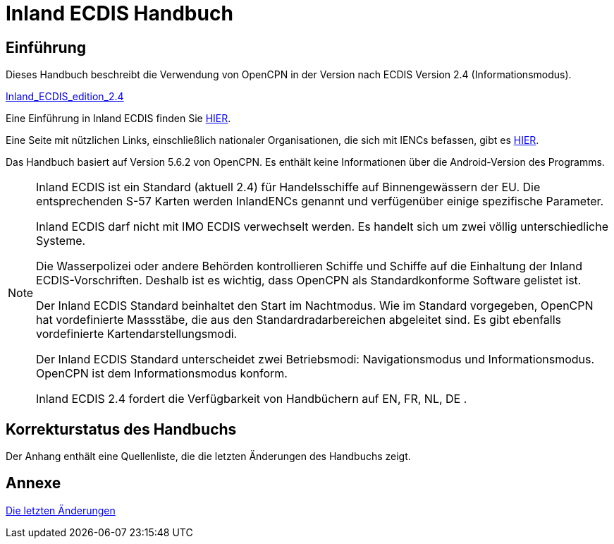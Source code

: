 = Inland ECDIS Handbuch
:icons: font

== Einführung

Dieses Handbuch beschreibt die Verwendung von OpenCPN in der Version nach ECDIS Version 2.4 (Informationsmodus).

link:https://unece.org/fileadmin/DAM/trans/doc/2015/sc3wp3/Presentation_WP3_-_Inland_ECDIS_edition_2.4.pdf[Inland_ECDIS_edition_2.4]

Eine Einführung in Inland ECDIS finden Sie https://www.ccr-zkr.org/files/documents/workshops/wrshp181011/Leaflet_Inland_ECDIS_de.pdf[HIER].

Eine Seite mit nützlichen Links, einschließlich nationaler Organisationen, die sich mit IENCs befassen, gibt es https://ienc.openecdis.org/links[HIER].

Das Handbuch basiert auf Version 5.6.2 von OpenCPN. Es enthält keine Informationen über die Android-Version des Programms.

[NOTE]

====
Inland ECDIS ist ein Standard (aktuell 2.4) für Handelsschiffe auf Binnengewässern der EU.
Die entsprechenden S-57 Karten werden InlandENCs genannt und verfügenüber einige spezifische Parameter.

Inland ECDIS darf nicht mit IMO ECDIS verwechselt werden.
Es handelt sich um zwei völlig unterschiedliche Systeme.

Die Wasserpolizei oder andere Behörden kontrollieren Schiffe und Schiffe auf die Einhaltung der Inland ECDIS-Vorschriften.
Deshalb ist es wichtig, dass OpenCPN als Standardkonforme Software gelistet ist.

Der Inland ECDIS Standard beinhaltet den Start im Nachtmodus.
Wie im Standard vorgegeben, OpenCPN hat vordefinierte Massstäbe, die aus den Standardradarbereichen abgeleitet sind.
Es gibt ebenfalls vordefinierte Kartendarstellungsmodi.

Der Inland ECDIS Standard unterscheidet zwei Betriebsmodi: Navigationsmodus und Informationsmodus. OpenCPN ist dem Informationsmodus konform.

Inland ECDIS 2.4 fordert die Verfügbarkeit von Handbüchern auf EN, FR, NL, DE .
====

== Korrekturstatus des Handbuchs

Der Anhang enthält eine Quellenliste, die die letzten Änderungen des Handbuchs zeigt.

== Annexe

link:https://opencpn-manuals.github.io/inland-ecdis/manuals/en/sources.html[Die letzten Änderungen]
